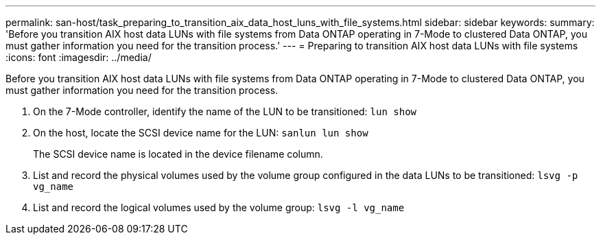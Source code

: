 ---
permalink: san-host/task_preparing_to_transition_aix_data_host_luns_with_file_systems.html
sidebar: sidebar
keywords: 
summary: 'Before you transition AIX host data LUNs with file systems from Data ONTAP operating in 7-Mode to clustered Data ONTAP, you must gather information you need for the transition process.'
---
= Preparing to transition AIX host data LUNs with file systems
:icons: font
:imagesdir: ../media/

[.lead]
Before you transition AIX host data LUNs with file systems from Data ONTAP operating in 7-Mode to clustered Data ONTAP, you must gather information you need for the transition process.

. On the 7-Mode controller, identify the name of the LUN to be transitioned: `lun show`
. On the host, locate the SCSI device name for the LUN: `sanlun lun show`
+
The SCSI device name is located in the device filename column.

. List and record the physical volumes used by the volume group configured in the data LUNs to be transitioned: `lsvg -p vg_name`
. List and record the logical volumes used by the volume group: `lsvg -l vg_name`
